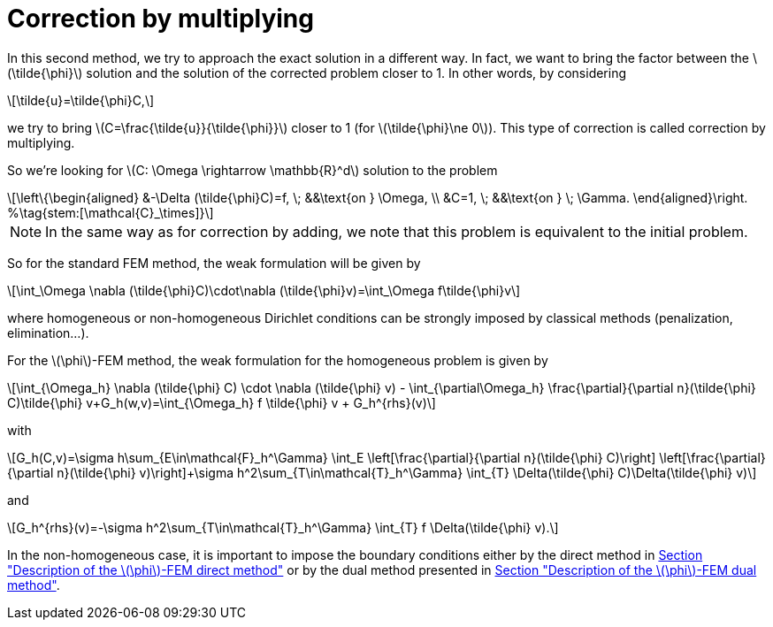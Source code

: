 :stem: latexmath
:xrefstyle: short
= Correction by multiplying

In this second method, we try to approach the exact solution in a different way. In fact, we want to bring the factor between the stem:[\tilde{\phi}] solution and the solution of the corrected problem closer to 1. In other words, by considering 
[stem]
++++
\tilde{u}=\tilde{\phi}C,
++++
we try to bring stem:[C=\frac{\tilde{u}}{\tilde{\phi}}] closer to 1 (for stem:[\tilde{\phi}\ne 0]). This type of correction is called correction by multiplying.

So we're looking for stem:[C: \Omega \rightarrow \mathbb{R}^d] solution to the problem
[stem]
++++
\left\{\begin{aligned}
&-\Delta (\tilde{\phi}C)=f, \; &&\text{on } \Omega, \\
&C=1, \; &&\text{on } \; \Gamma.
\end{aligned}\right. %\tag{stem:[\mathcal{C}_\times]}
++++


[NOTE]
====
In the same way as for correction by adding, we note that this problem is equivalent to the initial problem.
====

So for the standard FEM method, the weak formulation will be given by
[stem]
++++
\int_\Omega \nabla (\tilde{\phi}C)\cdot\nabla (\tilde{\phi}v)=\int_\Omega f\tilde{\phi}v
++++
where homogeneous or non-homogeneous Dirichlet conditions can be strongly imposed by classical methods (penalization, elimination...).

For the stem:[\phi]-FEM method, the weak formulation for the homogeneous problem is given by
[stem]
++++
\int_{\Omega_h} \nabla (\tilde{\phi} C) \cdot \nabla (\tilde{\phi} v) - \int_{\partial\Omega_h} \frac{\partial}{\partial n}(\tilde{\phi} C)\tilde{\phi} v+G_h(w,v)=\int_{\Omega_h} f \tilde{\phi} v + G_h^{rhs}(v)
++++
with
[stem]
++++
G_h(C,v)=\sigma h\sum_{E\in\mathcal{F}_h^\Gamma} \int_E \left[\frac{\partial}{\partial n}(\tilde{\phi} C)\right] \left[\frac{\partial}{\partial n}(\tilde{\phi} v)\right]+\sigma h^2\sum_{T\in\mathcal{T}_h^\Gamma} \int_{T} \Delta(\tilde{\phi} C)\Delta(\tilde{\phi} v)
++++
and
[stem]
++++
G_h^{rhs}(v)=-\sigma h^2\sum_{T\in\mathcal{T}_h^\Gamma} \int_{T} f \Delta(\tilde{\phi} v).
++++

In the non-homogeneous case, it is important to impose the boundary conditions either by the direct method in xref:FEM/subsec_1_subsubsec_2.adoc[Section "Description of the stem:[\phi]-FEM direct method"] or by the dual method presented in xref:FEM/subsec_1_subsubsec_3.adoc[Section "Description of the stem:[\phi]-FEM dual method"].


